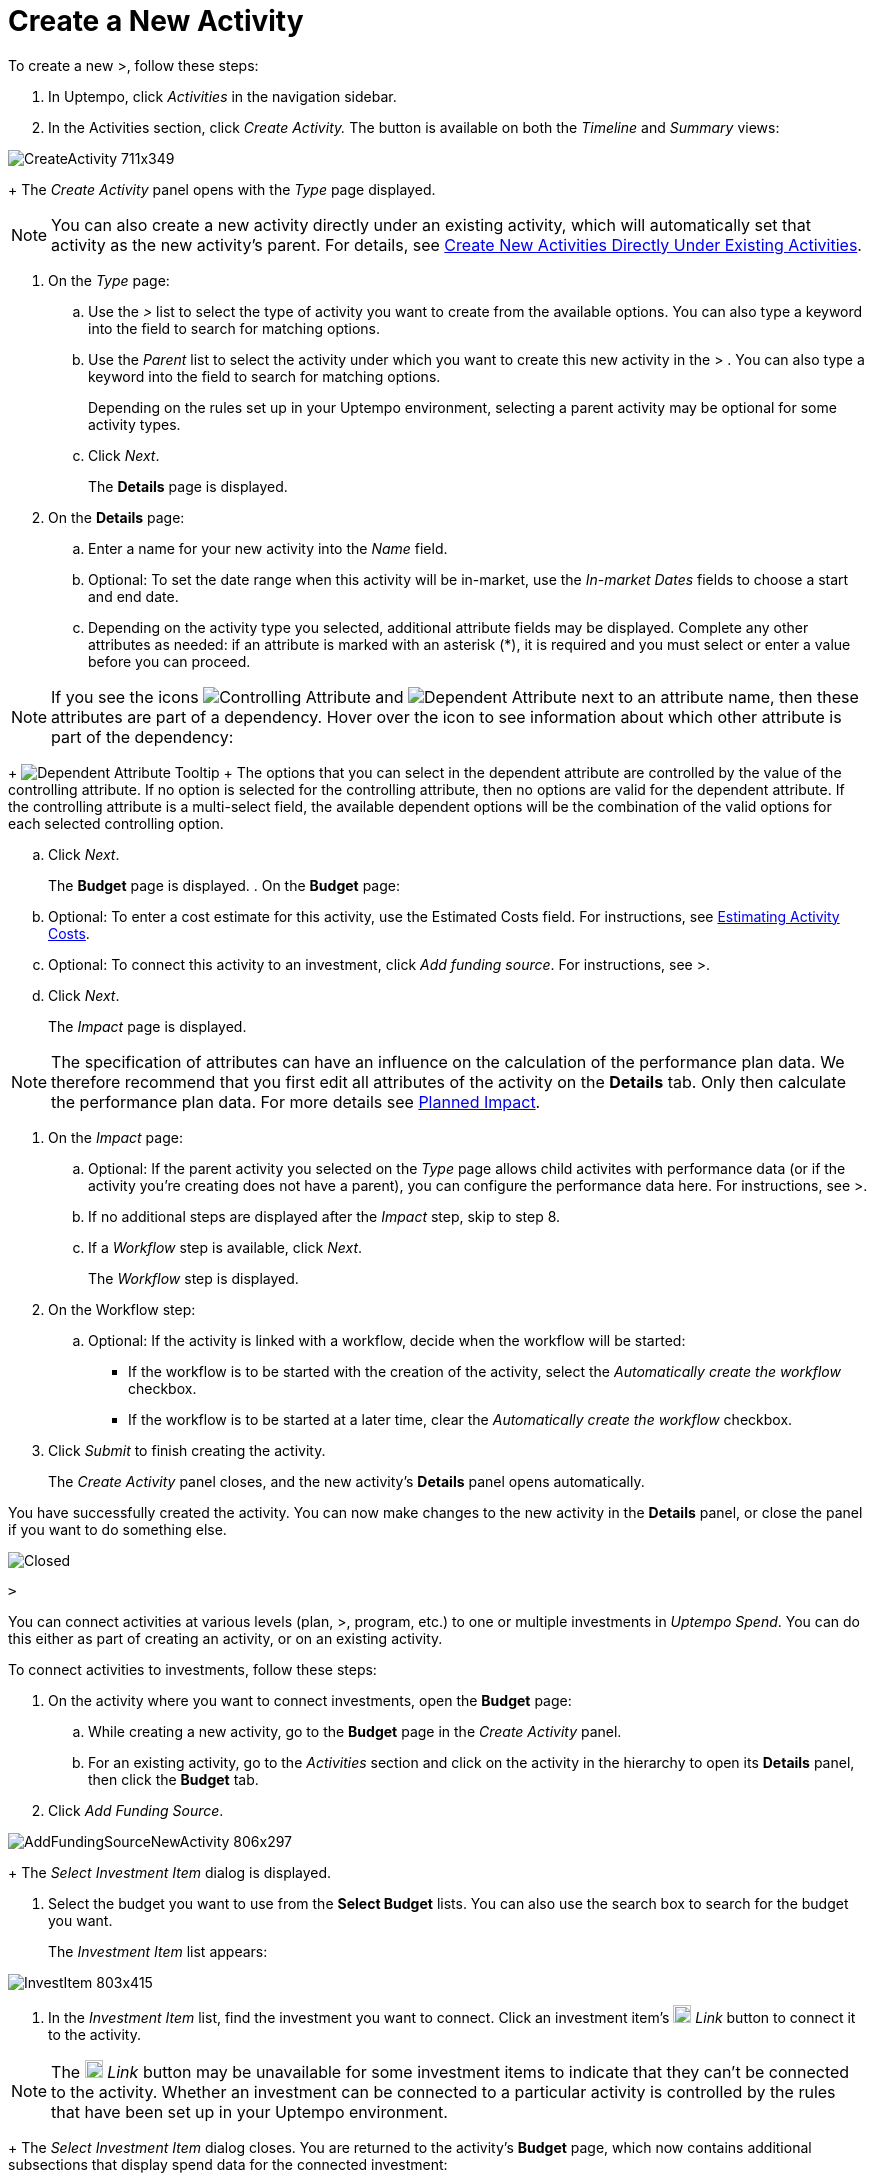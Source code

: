 = Create a New Activity
:toc:
:icons: font
:experimental:
:source-highlighter: highlight.js

To create a new >, follow these steps:

. In Uptempo, click _Activities_ in the navigation sidebar.
. In the Activities section, click _Create Activity._ The button is available on both the _Timeline_ and _Summary_ views:

image::../Images/Screens/CreateActivity_711x349.png[CreateActivity 711x349]

+
The _Create Activity_ panel opens with the _Type_ page displayed.

[NOTE]
====

You can also create a new activity directly under an existing activity, which will automatically set that activity as the new activity's parent. For details, see xref:../../../../Content/02 Planung/01-02-3-createactivityaddunder.adoc[Create New Activities Directly Under Existing Activities].
====

. On the _Type_ page:
.. Use the _>_ list to select the type of activity you want to create from the available options. You can also type a keyword into the field to search for matching options.
.. Use the _Parent_ list to select the activity under which you want to create this new activity in the > . You can also type a keyword into the field to search for matching options.
+
Depending on the rules set up in your Uptempo environment, selecting a parent activity may be optional for some activity types.
.. Click _Next_.
+
The *Details* page is displayed.
. On the *Details* page:
.. Enter a name for your new activity into the _Name_ field.
.. Optional: To set the date range when this activity will be in-market, use the _In-market Dates_ fields to choose a start and end date.
.. Depending on the activity type you selected, additional attribute fields may be displayed. Complete any other attributes as needed: if an attribute is marked with an asterisk (*), it is required and you must select or enter a value before you can proceed.

[NOTE]

====

If you see the icons image:../Images/GUI-Elemente/Controlling attribute.png[Controlling Attribute] and image:../Images/GUI-Elemente/Dependent attribute.png[Dependent Attribute] next to an attribute name, then these attributes are part of a dependency. Hover over the icon to see information about which other attribute is part of the dependency:
====

+
image:../Images/GUI-Elemente/Dependent attribute Tooltip.png[Dependent Attribute Tooltip] + The options that you can select in the dependent attribute are controlled by the value of the controlling attribute. If no option is selected for the controlling attribute, then no options are valid for the dependent attribute. If the controlling attribute is a multi-select field, the available dependent options will be the combination of the valid options for each selected controlling option.

.. Click _Next_.
+
The *Budget* page is displayed.
. On the *Budget* page:
.. Optional: To enter a cost estimate for this activity, use the Estimated Costs field. For instructions, see xref:../../../../Content/02 Planung/01-00-activities.adoc#Estimating[Estimating Activity Costs].
.. Optional: To connect this activity to an investment, click _Add funding source_. For instructions, see >.
.. Click _Next_.
+
The _Impact_ page is displayed.


[NOTE]
====

The specification of attributes can have an influence on the calculation of the performance plan data. We therefore recommend that you first edit all attributes of the activity on the *Details* tab. Only then calculate the performance plan data. For more details see xref:../../../../Content/02 Planung/01-00-02-performance.adoc[Planned Impact].
====

. On the _Impact_ page:
.. Optional: If the parent activity you selected on the _Type_ page allows child activites with performance data (or if the activity you're creating does not have a parent), you can configure the performance data here. For instructions, see >.
.. If no additional steps are displayed after the _Impact_ step, skip to step 8.
.. If a _Workflow_ step is available, click _Next_.
+
The _Workflow_ step is displayed.
. On the Workflow step:
.. Optional: If the activity is linked with a workflow, decide when the workflow will be started:
*** If the workflow is to be started with the creation of the activity, select the _Automatically create the workflow_ checkbox.
*** If the workflow is to be started at a later time, clear the _Automatically create the workflow_ checkbox.
. Click _Submit_ to finish creating the activity.
+
The _Create Activity_ panel closes, and the new activity's *Details* panel opens automatically.


You have successfully created the activity. You can now make changes to the new activity in the *Details* panel, or close the panel if you want to do something else.

image::../Images/transparent.gif[Closed]

 >

You can connect activities at various levels (plan, >, program, etc.) to one or multiple investments in _Uptempo Spend_. You can do this either as part of creating an activity, or on an existing activity.

To connect activities to investments, follow these steps:

. On the activity where you want to connect investments, open the *Budget* page:
.. While creating a new activity, go to the *Budget* page in the _Create Activity_ panel.
.. For an existing activity, go to the _Activities_ section and click on the activity in the hierarchy to open its *Details* panel, then click the *Budget* tab.
. Click _Add Funding Source_.

image::../Images/Screens/AddFundingSourceNewActivity_806x297.png[AddFundingSourceNewActivity 806x297]

+
The _Select Investment Item_ dialog is displayed.

. Select the budget you want to use from the *Select Budget* lists. You can also use the search box to search for the budget you want.
+
The _Investment Item_ list appears:


image::../Images/Screens/InvestItem_803x415.png[InvestItem 803x415]


. In the _Investment Item_ list, find the investment you want to connect. Click an investment item's image:../Images/GUI-Elemente/Link Activity_15x15.png[Link Activity 15x15,18] _Link_ button to connect it to the activity.

[NOTE]

====

The image:../Images/GUI-Elemente/Link Activity_15x15.png[Link Activity 15x15,18] _Link_ button may be unavailable for some investment items to indicate that they can't be connected to the activity. Whether an investment can be connected to a particular activity is controlled by the rules that have been set up in your Uptempo environment.
====

+
The _Select Investment Item_ dialog closes. You are returned to the activity's *Budget* page, which now contains additional subsections that display spend data for the connected investment:

image::../Images/Screens/BudgetTabConnectedSpend_745x391.png[BudgetTabConnectedSpend 745x391]

+
The subsections that are displayed correspond to the spend data categories that are configured in _Uptempo Spend_: by default, these are *Planned*, *Expected*, *Committed*, and *Actual*. In your environment, some of these subsections may not be visible, or they may have different names.

. Click on a subsection to expand it and see the details of the connected investment:

image::../Images/Screens/FundingSourceDetails_750x234.png[FundingSourceDetails 750x234]

** To disconnect the investment from the activity, click image:../Images/GUI-Elemente/CloseCircle_13x13.png[CloseCircle 13x13,18] _Disconnect_ .
** To view the details of the investment in _Uptempo Spend_ , click image:../Images/GUI-Elemente/SearchCircle_15x15.png[SearchCircle 15x15,18] _Search_ .
. Optional: To connect additional investments to the activity, click _Add funding source_ again and repeat steps 3 and 4.
+
Any further investments you connect are also displayed on the activity's *Budget* page.
. Finish up:
** If you're creating a new activity, finish creating the activity and click _Submit_ to apply your changes.
** If you're editing an existing activity, close the activity's *Details* tab to apply your changes.

The selected investments are now connected to the activity, and will be visible in spend reports and budgeting overviews.


image::../Images/transparent.gif[Closed]

 >

If the activity is a point where plan performance data is to be captured:

. Add the number of requests the activity is expected to generate.
+
Based on the > settings, the planned revenue projection is calculated.
. In case you want to edit the distribution:
.. Select _Monthly_ or _Quarterly_ (distribution) in the _Distribute Results_ dropdown.
+
The months or quarters with the planned inquiries are displayed.
.. Click _Edit distribution_.
+
The fields per month/quarter are editable.
.. Edit the number of inquiries per time range as desired.
+
Editing the month/quarter fields will override the number in the _Planned Inquiries_ field.


menu:]

* xref:../../../../Content/02 Planung/01-02-3-createactivityaddunder.adoc[Create New Activities Directly Under Existing Activities]


Your browser does not support the video tag.
